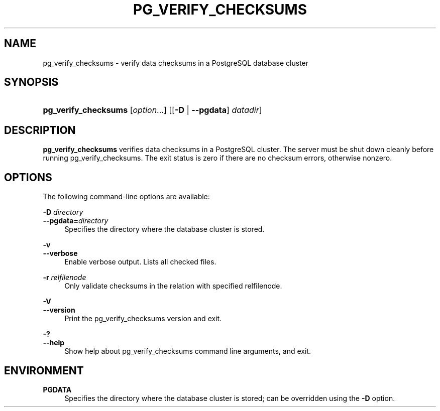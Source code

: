 '\" t
.\"     Title: pg_verify_checksums
.\"    Author: The PostgreSQL Global Development Group
.\" Generator: DocBook XSL Stylesheets v1.79.1 <http://docbook.sf.net/>
.\"      Date: 2019
.\"    Manual: PostgreSQL 11.4 Documentation
.\"    Source: PostgreSQL 11.4
.\"  Language: English
.\"
.TH "PG_VERIFY_CHECKSUMS" "1" "2019" "PostgreSQL 11.4" "PostgreSQL 11.4 Documentation"
.\" -----------------------------------------------------------------
.\" * Define some portability stuff
.\" -----------------------------------------------------------------
.\" ~~~~~~~~~~~~~~~~~~~~~~~~~~~~~~~~~~~~~~~~~~~~~~~~~~~~~~~~~~~~~~~~~
.\" http://bugs.debian.org/507673
.\" http://lists.gnu.org/archive/html/groff/2009-02/msg00013.html
.\" ~~~~~~~~~~~~~~~~~~~~~~~~~~~~~~~~~~~~~~~~~~~~~~~~~~~~~~~~~~~~~~~~~
.ie \n(.g .ds Aq \(aq
.el       .ds Aq '
.\" -----------------------------------------------------------------
.\" * set default formatting
.\" -----------------------------------------------------------------
.\" disable hyphenation
.nh
.\" disable justification (adjust text to left margin only)
.ad l
.\" -----------------------------------------------------------------
.\" * MAIN CONTENT STARTS HERE *
.\" -----------------------------------------------------------------
.SH "NAME"
pg_verify_checksums \- verify data checksums in a PostgreSQL database cluster
.SH "SYNOPSIS"
.HP \w'\fBpg_verify_checksums\fR\ 'u
\fBpg_verify_checksums\fR [\fIoption\fR...] [[\fB\-D\fR | \fB\-\-pgdata\fR]\fI datadir\fR]
.SH "DESCRIPTION"
.PP
\fBpg_verify_checksums\fR
verifies data checksums in a
PostgreSQL
cluster\&. The server must be shut down cleanly before running
pg_verify_checksums\&. The exit status is zero if there are no checksum errors, otherwise nonzero\&.
.SH "OPTIONS"
.PP
The following command\-line options are available:
.PP
\fB\-D \fR\fB\fIdirectory\fR\fR
.br
\fB\-\-pgdata=\fR\fB\fIdirectory\fR\fR
.RS 4
Specifies the directory where the database cluster is stored\&.
.RE
.PP
\fB\-v\fR
.br
\fB\-\-verbose\fR
.RS 4
Enable verbose output\&. Lists all checked files\&.
.RE
.PP
\fB\-r \fR\fB\fIrelfilenode\fR\fR
.RS 4
Only validate checksums in the relation with specified relfilenode\&.
.RE
.PP
\fB\-V\fR
.br
\fB\-\-version\fR
.RS 4
Print the
pg_verify_checksums
version and exit\&.
.RE
.PP
\fB\-?\fR
.br
\fB\-\-help\fR
.RS 4
Show help about
pg_verify_checksums
command line arguments, and exit\&.
.RE
.SH "ENVIRONMENT"
.PP
\fBPGDATA\fR
.RS 4
Specifies the directory where the database cluster is stored; can be overridden using the
\fB\-D\fR
option\&.
.RE
